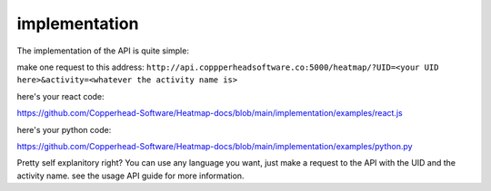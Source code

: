 implementation
===================================

The implementation of the API is quite simple:

make one request to this address:
``http://api.coppperheadsoftware.co:5000/heatmap/?UID=<your UID here>&activity=<whatever the activity name is>``

here's your react code:

https://github.com/Copperhead-Software/Heatmap-docs/blob/main/implementation/examples/react.js

here's your python code:

https://github.com/Copperhead-Software/Heatmap-docs/blob/main/implementation/examples/python.py

Pretty self explanitory right? You can use any language you want, just make a request to the API with the UID and the activity name. see the usage API guide for more information.